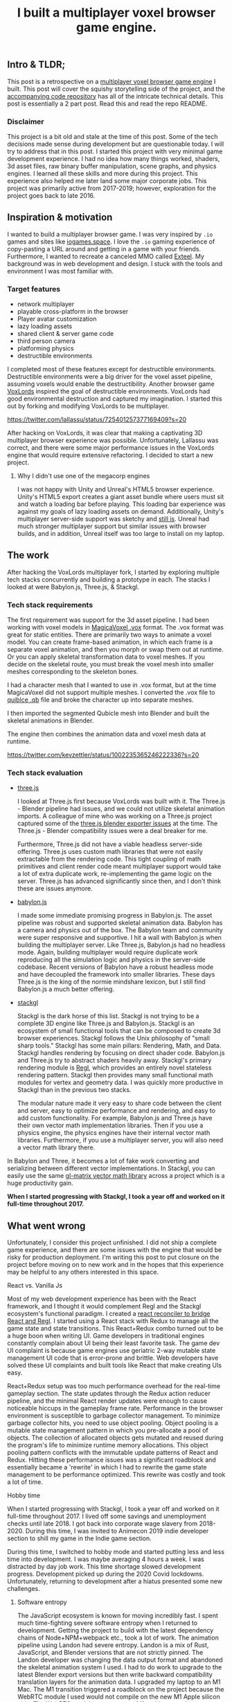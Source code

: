 #+TITLE: I built a multiplayer voxel browser game engine.
#+IMAGE: img/multiplayer-engine-post/meta.png
#+DESCRIPTION: What I learned building a HTML5 multiplayer 3D voxel browser game engine. Now open source
#+TAGS: game dev, javascript, react

** Intro & TLDR;

  This post is a retrospective on a [[https://github.com/kevzettler/multiplayer-voxel-browser-game-engine][multiplayer voxel browser game engine]] I built. This post will cover the squishy storytelling side of the project, and the [[https://github.com/kevzettler/multiplayer-voxel-browser-game-engine][accompanying code repository]] has all of the intricate technical details. This post is essentially a 2 part post. Read this and read the repo README.

    #+BEGIN_HTML
<a href='/img/multiplayer-engine-post/play.gif'>
  <img src='/img/multiplayer-engine-post/play.gif'
       alt="Animated give of a 3d multiplayer browser engine"
       title="Demonstration of multiplayer game engine multiple players" />
</a>
#+END_HTML


*** Disclaimer

  This project is a bit old and stale at the time of this post. Some of the tech decisions made sense during development but are questionable today. I will try to address that in this post. I started this project with very minimal game development experience. I had no idea how many things worked, shaders, 3d asset files, raw binary buffer manipulation, scene graphs, and physics engines. I learned all these skills and more during this project. This experience also helped me later land some major corporate jobs. This project was primarily active from 2017-2019; however, exploration for the project goes back to late 2016.

#+BEGIN_HTML
<a href='/img/multiplayer-engine-post/disclaimer.png'>
  <img src='/img/multiplayer-engine-post/disclaimer.png'
       alt="Should you build a custom engine? Yes."
       title="Should you build a custom engine? Yes" width="400" />
</a>
#+END_HTML

** Inspiration & motivation

  I wanted to build a multiplayer browser game. I was very inspired by ~.io~ games and sites like [[https://iogames.space/][iogames.space]]. I love the ~.io~ gaming experience of copy-pasting a URL around and getting in a game with your friends. Furthermore, I wanted to recreate a canceled MMO called [[https://en.wikipedia.org/wiki/Exteel][Exteel]]. My background was in web development and design. I stuck with the tools and environment I was most familiar with.

*** Target features
  + network multiplayer
  + playable cross-platform in the browser
  + Player avatar customization
  + lazy loading assets
  + shared client & server game code
  + third person camera
  + platforming physics
  + destructible environments

I completed most of these features except for destructible environments. Destructible environments were a big driver for the voxel asset pipeline, assuming voxels would enable the destructibility. Another browser game [[https://github.com/Lallassu/VoxLords][VoxLords]] inspired the goal of destructible environments. VoxLords had good environmental destruction and captured my imagination. I started this out by forking and modifying VoxLords to be multiplayer.

https://twitter.com/lallassu/status/725401257377169409?s=20

After hacking on VoxLords, it was clear that making a captivating 3D multiplayer browser experience was possible. Unfortunately, Lallassu was correct, and there were some major performance issues in the VoxLords engine that would require extensive refactoring. I decided to start a new project.

**** Why I didn't use one of the megacorp engines

  I was not happy with Unity and Unreal's HTML5 browser experience. Unity's HTML5 export creates a giant asset bundle where users must sit and watch a loading bar before playing. This loading bar experience was against my goals of lazy loading assets on demand. Additionally, Unity's multiplayer server-side support was sketchy and [[https://radcade.com/unity-multiplayer-netcode-for-gameobjects/][still is]]. Unreal had much stronger multiplayer support but similar issues with browser builds, and in addition, Unreal itself was too large to install on my laptop.

** The work

  After hacking the VoxLords multiplayer fork, I started by exploring multiple tech stacks concurrently and building a prototype in each. The stacks I looked at were Babylon.js, Three.js, & Stackgl.

*** Tech stack requirements

  The first requirement was support for the 3d asset pipeline. I had been working with voxel models in [[https://ephtracy.github.io/][MagicaVoxel .vox]] format. The .vox format was great for static entities. There are primarily two ways to animate a voxel model. You can create frame-based animation, in which each frame is a separate voxel animation, and then you morph or swap them out at runtime. Or you can apply skeletal transformation data to voxel meshes. If you decide on the skeletal route, you must break the voxel mesh into smaller meshes corresponding to the skeleton bones.

I had a character mesh that I wanted to use in .vox format, but at the time MagicaVoxel did not support multiple meshes. I converted the .vox file to [[https://www.getqubicle.com/][quiblce .qb]] file and broke the character up into separate meshes.

#+BEGIN_HTML
<a href='/img/multiplayer-engine-post/qubicle.png'>
  <img src='/img/multiplayer-engine-post/qubicle.png'
       alt="Qubicle UI breaking a mesh up."
       title="Using Qubicle to break up a mesh for skeletal animation"/>
</a>
#+END_HTML

I then imported the segmented Qubicle mesh into Blender and built the skeletal animations in Blender.

#+BEGIN_HTML
<a href='/img/multiplayer-engine-post/blender.gif'>
  <img src='/img/multiplayer-engine-post/blender.gif'
       alt="Blender skeletal walking animation."
       title="Voxel model animated in Blender with skeletal animation"/>
</a>
#+END_HTML

The engine then combines the animation data and voxel mesh data at runtime.

https://twitter.com/kevzettler/status/1002235365246222336?s=20


*** Tech stack evaluation

+ [[https://threejs.org/][three.js]]

  I looked at Three.js first because VoxLords was built with it. The Three.js - Blender pipeline had issues, and we could not utilize skeletal animation imports. A colleague of mine who was working on a Three.js project captured some of the [[https://gist.github.com/AndrewRayCode/746be166c3008a03167206aec4a46531][ three.js blender exporter issues]] at the time. The Three.js - Blender compatibility issues were a deal breaker for me.

  Furthermore, Three.js did not have a viable headless server-side offering. Three.js uses custom math libraries that were not easily extractable from the rendering code. This tight coupling of math primitives and client render code meant multiplayer support would take a lot of extra duplicate work, re-implementing the game logic on the server. Three.js has advanced significantly since then, and I don't think these are issues anymore.


+ [[https://www.babylonjs.com/][babylon.js]]

  I made some immediate promising progress in Babylon.js. The asset pipeline was robust and supported skeletal animation data. Babylon has a camera and physics out of the box. The Babylon team and community were super responsive and supportive. I hit a wall with Babylon.js when building the multiplayer server. Like Three.js, Babylon.js had no headless mode. Again, building multiplayer would require duplicate work reproducing all the simulation logic and physics in the server-side codebase. Recent versions of Babylon have a robust headless mode and have decoupled the framework into smaller libraries. These days Three.js is the king of the normie mindshare lexicon, but I still find Babylon.js a much better offering.


+ [[http://stack.gl/][stackgl]]

  Stackgl is the dark horse of this list. Stackgl is not trying to be a complete 3D engine like Three.js and Babylon.js. Stackgl is an ecosystem of small functional tools that can be composed to create 3d browser experiences. Stackgl follows the Unix philosophy of "small sharp tools." Stackgl has some main pillars: Rendering, Math, and Data. Stackgl handles rendering by focusing on direct shader code. Babylon.js and Three.js try to abstract shaders heavily away. Stackgl's primary rendering module is [[http://regl.party/][Regl]], which provides an entirely novel stateless rendering pattern. Stackgl then provides many small functional math modules for vertex and geometry data. I was quickly more productive in Stackgl than in the previous two stacks.

  The modular nature made it very easy to share code between the client and server, easy to optimize performance and rendering, and easy to add custom functionality. For example, Babylon.js and Three.js have their own vector math implementation libraries. Then if you use a physics engine, the physics engines have their internal vector math libraries. Furthermore, if you use a multiplayer server, you will also need a vector math library there.
In Babylon and Three, it becomes a lot of fake work converting and serializing between different vector implementations. In Stackgl, you can easily use the same [[https://glmatrix.net/][gl-matrix vector math library]] across a project which is a huge productivity gain.

  #+BEGIN_HTML
<a href='/img/multiplayer-engine-post/engines.png'>
  <img src='/img/multiplayer-engine-post/engines.png'
       alt="Screenshot of GitHub showing multiple game engines."
       title="Which 3d browser engine is best?" />
</a>
#+END_HTML

*When I started progressing with Stackgl, I took a year off and worked on it full-time throughout 2017.*

** What went wrong

  Unfortunately, I consider this project unfinished. I did not ship a complete game experience, and there are some issues with the engine that would be risky for production deployment. I'm writing this post to put closure on the project before moving on to new work and in the hopes that this experience may be helpful to any others interested in this space.

**** React vs. Vanilla Js

  Most of my web development experience has been with the React framework, and I thought it would complement Regl and the Stackgl ecosystem's functional paradigm. I created a [[https://github.com/kevzettler/react-regl][react reconciler to bridge React and Regl]]. I started using a React stack with Redux to manage all the game state and state transitions. This React+Redux combo turned out to be a huge boon when writing UI. Game developers in traditional engines constantly complain about UI being their least favorite task. The game dev UI complaint is because game engines use geriatric 2-way mutable state management UI code that is error-prone and brittle. Web developers have solved these UI complaints and built tools like React that make creating UIs easy.

  #+BEGIN_HTML
<a href='/img/multiplayer-engine-post/react.gif'>
  <img src='/img/multiplayer-engine-post/react.gif'
       alt="animated gif of a React 3d browser UI."
       title="React 3d player avatar creation system" width="400" />
</a>
#+END_HTML

React+Redux setup was too much performance overhead for the real-time gameplay section. The state updates through the Redux action reducer pipeline, and the minimal React render updates were enough to cause noticeable hiccups in the gameplay frame rate. Performance in the browser environment is susceptible to garbage collector management. To minimize garbage collector hits, you need to use object pooling. Object pooling is a mutable state management pattern in which you pre-allocate a pool of objects. The collection of allocated objects gets mutated and reused during the program's life to minimize runtime memory allocations. This object pooling pattern conflicts with the immutable update patterns of React and Redux. Hitting these performance issues was a significant roadblock and essentially became a 'rewrite' in which I had to rewrite the game state management to be performance optimized. This rewrite was costly and took a lot of time.

**** Hobby time

  When I started progressing with Stackgl, I took a year off and worked on it full-time throughout 2017. I lived off some savings and unemployment checks until late 2018. I got back into corporate wage slavery from 2018-2020. During this time, I was invited to Animecon 2019 indie developer section to shill my game in the Indie game section.

  #+BEGIN_HTML
<a href='/img/multiplayer-engine-post/animecon.png'>
  <img src='/img/multiplayer-engine-post/animecon.png'
       alt="A photo of me at Animecon 2019."
       title="Playing a game with a 2B cosplayer at Animecon 2019" />
</a>
#+END_HTML

During this time, I switched to hobby mode and started putting less and less time into development. I was maybe averaging 4 hours a week. I was distracted by day job work. This time shortage slowed development progress. Development picked up during the 2020 Covid lockdowns. Unfortunately, returning to development after a hiatus presented some new challenges.

***** Software entropy
  The JavaScript ecosystem is known for moving incredibly fast. I spent much time-fighting severe software entropy when I returned to development. Getting the project to build with the latest dependency chains of Node+NPM+webpack etc., took a lot of work. The animation pipeline using Landon had severe entropy. Landon is a mix of Rust, JavaScript, and Blender versions that are not strictly pinned. The Landon developer was changing the data output format and abandoned the skeletal animation system I used. I had to do work to upgrade to the latest Blender export versions but then write backward compatibility translation layers for the animation data. I upgraded my laptop to an M1 Mac. The M1 transition triggered a roadblock on the project because the WebRTC module I used would not compile on the new M1 Apple silicon chip. The WebRTC module now supports M1 architectures but was pretty much the show-stopper.

** Byproducts

  The work put into this project spun off some valuable libraries I have open-sourced and put on GitHub.

+ [[https://github.com/kevzettler/react-regl][react-regl]]

  A react reconciler to bridge React and Regl

+ [[https://github.com/kevzettler/parse-magica-voxel][parse-magica-voxel]]

  A JavaScript parser for the Magicavoxel .vox binary file format

+ [[https://github.com/kevzettler/parse-qubicle][parse-quibicle]]

  A JavaScript parser for the .qb binary file format.

+ [[https://github.com/kevzettler/gl-swept-sphere-triangle][gl-swept-sphere-triangle]]

  A swept sphere to polygon collision detection algorithm

** Shout outs

  I built this project with the help and research of other highly skilled software engineers. Their contributions were critical to the development of this project.

+ [[https://twitter.com/MikolaLysenko][Mikola lysenko]]

  Mikola is a primary driver of the Stackgl ecosystem and a certified 10x genius developer. His blog [[https://0fps.net][0fps.net]] has some mind-melting content on high-performance computer science and geometry. Mikola assembled a team and built a Roblox clone for China in the browser. The team got together for a podcast to discuss their [[https://www.youtube.com/watch?v=Z_--8z549D4][Reflections on building web-based voxel MMO in China (Mikola Lysenko, et al) - YouTube]]  It is a highly insightful talk, highly recommend if you found this post interesting.

+ [[https://chinedufn.com/][Chinedu Francis Nwafili]]

   Chinedu did terrific work by building the [[https://github.com/chinedufn/skeletal-animation-system][stackgl skeletal animation system]], which is a vital piece of the Stackgl ecosystem, and this project was highly dependent on and probably couldn't have come together without. While I was building this project, Chinedu also created his own game and engine. We kept in correspondence while making and sharing ideas. Chinedu also built out a very cool suite of tools for Blender called [[https://github.com/chinedufn/landon][landon]]. Landon makes Blender a source of truth for game engine data. Chinedu's blog at https://chinedufn.com/ has in-depth development journal posts on his game engine development.

+ [[http://www.jameswarlloyd.com/][James Warlloyd]]

  James created the [[https://opengameart.org/content/voxel-mech-sniper][original mech model]] that I used as the bases for the character art in this engine.



** The state of the art

  Overall this project was a significant educational return on investment for me. I learned about hardcore browser optimization and many other data-processing techniques. I have continued to do game ( and engine ) development as a hobby and have already looked into some other emerging technologies. My focus is still on browser multiplayer experiences. I haven't found the big engines: Unreal, Unity, and Godot have the best models for multiplayer. I have previously written about [[https://radcade.com/how-to-add-network-multiplayer-to-your-indie-game/][multiplayer game engine design for indies]]. The big engines use coding patterns that couple game simulation code to rendering code. This coupling makes it challenging to build a server as you have to decouple the simulation and run it headless.

+ [[https://dotbigbang.com/][DotBigBang]]

  DotBigBang is everything this project attempted to be and more. It is a multiplayer voxel 3d engine, all fully in the browser. DotBigBang is focused on user-generated content and is essentially a multiplayer game engine. You can get a group of people together, bring your avatars into a 3D scene, and then collaboratively edit and program that scene like a multiplayer Unity editor experience. I had the fortune to hang with the founder of DotBigBang at GDC 2023 and hear about some impressive browser performance optimization they were doing. He told me about forking Chromium to have better performance debugging visibility into how the JIT compilation and memory usage of the browser was working.

+ [[https://github.com/matrix-org/thirdroom#manifold-engine][Manifold engine]]

  The Manifold engine is a stealthy engine currently in development by the [[https://matrix.org/][matrix.org]] team. Manifold is embedded in a repository for another project with a disclaimer they might release in the future. The host project is 'Thirdroom,' a multiplayer VR metaverse platform.

  When I learned about Manifold I was very excited because it has the same design philosophy and high-performance computation architecture that I had been building towards. It uses Web Workers to create multiple threads to process rendering, physics, and networking separately. All the threads share memory over a [[https://developer.mozilla.org/en-US/docs/Web/JavaScript/Reference/Global_Objects/SharedArrayBuffer][SharedArrayBuffer]], and they use object pooling to reduce garbage collection. Manifold also has WebRTC Data channels for networking. I built a promising prototype in Manifold; unfortunately, Manifold is tightly coupled to a matrix.org backend. The matrix backend has a clunky API to use, which would make custom server-side optimization challenging. If the matrix.org team ever decouples and delivers Manifold, it would be a very compelling option.

+ [[https://github.com/AmbientRun/Ambient][Ambient engine]]

  Ambient is a promising new Rust lang engine. It is a default multiplayer engine. It shares code between the client and server. It compiles game code to WASM and then acts as a cross-platform binary runtime to execute that WASM. I have built a promising prototype in Ambient but unfortunately Ambient does not currently make for browser environments. The Ambient team is actively working to target browsers and is aiming for an upcoming release.
